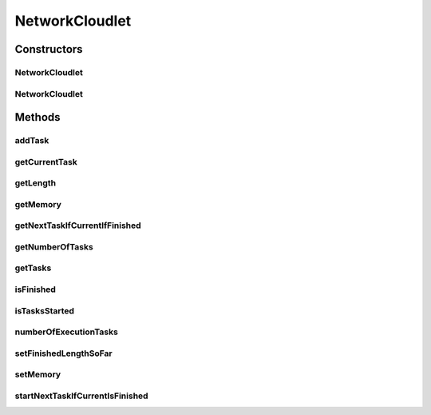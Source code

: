 .. java:import:: java.util ArrayList

.. java:import:: java.util Collections

.. java:import:: java.util List

.. java:import:: org.cloudbus.cloudsim.cloudlets CloudletSimple

.. java:import:: org.cloudbus.cloudsim.utilizationmodels UtilizationModel

NetworkCloudlet
===============

.. java:package:: PackageDeclaration
   :noindex:

.. java:type:: public class NetworkCloudlet extends CloudletSimple

   NetworkCloudlet class extends Cloudlet to support simulation of complex applications. Each NetworkCloudlet represents a task of the application. Each task consists of several tasks.

   Please refer to following publication for more details:

   ..

   * \ `Saurabh Kumar Garg and Rajkumar Buyya, NetworkCloudSim: Modelling Parallel Applications in Cloud Simulations, Proceedings of the 4th IEEE/ACM International Conference on Utility and Cloud Computing (UCC 2011, IEEE CS Press, USA), Melbourne, Australia, December 5-7, 2011. <http://dx.doi.org/10.1109/UCC.2011.24>`_\

   :author: Saurabh Kumar Garg

Constructors
------------
NetworkCloudlet
^^^^^^^^^^^^^^^

.. java:constructor:: public NetworkCloudlet(int id, long cloudletLength, int pesNumber)
   :outertype: NetworkCloudlet

   Creates a NetworkCloudlet with no priority and file size and output size equal to 1.

   :param id: the unique ID of this cloudlet
   :param cloudletLength: the length or size (in MI) of this cloudlet to be executed in a VM
   :param pesNumber: the pes number

NetworkCloudlet
^^^^^^^^^^^^^^^

.. java:constructor:: @Deprecated public NetworkCloudlet(int id, long cloudletLength, int pesNumber, long cloudletFileSize, long cloudletOutputSize, long memory, UtilizationModel utilizationModelCpu, UtilizationModel utilizationModelRam, UtilizationModel utilizationModelBw)
   :outertype: NetworkCloudlet

   Creates a NetworkCloudlet with the given parameters.

   :param id: the unique ID of this cloudlet
   :param cloudletLength: the length or size (in MI) of this cloudlet to be executed in a VM
   :param pesNumber: the pes number
   :param cloudletFileSize: the file size (in bytes) of this cloudlet \ ``BEFORE``\  submitting to a Datacenter
   :param cloudletOutputSize: the file size (in bytes) of this cloudlet \ ``AFTER``\  finish executing by a VM
   :param memory: the amount of memory
   :param utilizationModelCpu: the utilization model of CPU
   :param utilizationModelRam: the utilization model of RAM
   :param utilizationModelBw: the utilization model of BW

Methods
-------
addTask
^^^^^^^

.. java:method:: public NetworkCloudlet addTask(CloudletTask task)
   :outertype: NetworkCloudlet

   Adds a task to the \ :java:ref:`task list <getTasks()>`\  and links the task to the NetworkCloudlet.

   :param task: Task to be added
   :return: the NetworkCloudlet instance

getCurrentTask
^^^^^^^^^^^^^^

.. java:method:: public CloudletTask getCurrentTask()
   :outertype: NetworkCloudlet

   Gets the current task.

getLength
^^^^^^^^^

.. java:method:: @Override public long getLength()
   :outertype: NetworkCloudlet

   {@inheritDoc}

   The length of a NetworkCloudlet is the length sum of all its \ :java:ref:`CloudletExecutionTask`\ 's.

   :return: the length sum of all \ :java:ref:`CloudletExecutionTask`\ 's

getMemory
^^^^^^^^^

.. java:method:: public long getMemory()
   :outertype: NetworkCloudlet

   Gets the Cloudlet's RAM memory.

getNextTaskIfCurrentIfFinished
^^^^^^^^^^^^^^^^^^^^^^^^^^^^^^

.. java:method:: protected CloudletTask getNextTaskIfCurrentIfFinished()
   :outertype: NetworkCloudlet

   Gets the next task in the list if the current task is finished.

   :return: the next task or null if the current task is already the last one or it is not finished yet.

getNumberOfTasks
^^^^^^^^^^^^^^^^

.. java:method:: public double getNumberOfTasks()
   :outertype: NetworkCloudlet

getTasks
^^^^^^^^

.. java:method:: public List<CloudletTask> getTasks()
   :outertype: NetworkCloudlet

   :return: a read-only list of cloudlet's tasks.

isFinished
^^^^^^^^^^

.. java:method:: @Override public boolean isFinished()
   :outertype: NetworkCloudlet

isTasksStarted
^^^^^^^^^^^^^^

.. java:method:: public boolean isTasksStarted()
   :outertype: NetworkCloudlet

   Checks if the some Cloudlet Task has started yet.

   :return: true if some task has started, false otherwise

numberOfExecutionTasks
^^^^^^^^^^^^^^^^^^^^^^

.. java:method:: protected long numberOfExecutionTasks()
   :outertype: NetworkCloudlet

setFinishedLengthSoFar
^^^^^^^^^^^^^^^^^^^^^^

.. java:method:: @Override public boolean setFinishedLengthSoFar(long length)
   :outertype: NetworkCloudlet

setMemory
^^^^^^^^^

.. java:method:: public NetworkCloudlet setMemory(long memory)
   :outertype: NetworkCloudlet

   Sets the Cloudlet's RAM memory.

   :param memory: amount of RAM to set

startNextTaskIfCurrentIsFinished
^^^^^^^^^^^^^^^^^^^^^^^^^^^^^^^^

.. java:method:: public boolean startNextTaskIfCurrentIsFinished(double nextTaskStartTime)
   :outertype: NetworkCloudlet

   Change the current task to the next one in order to start executing it, if the current task is finished.

   :param nextTaskStartTime: the time that the next task will start
   :return: true if the current task finished and the next one was started, false otherwise

